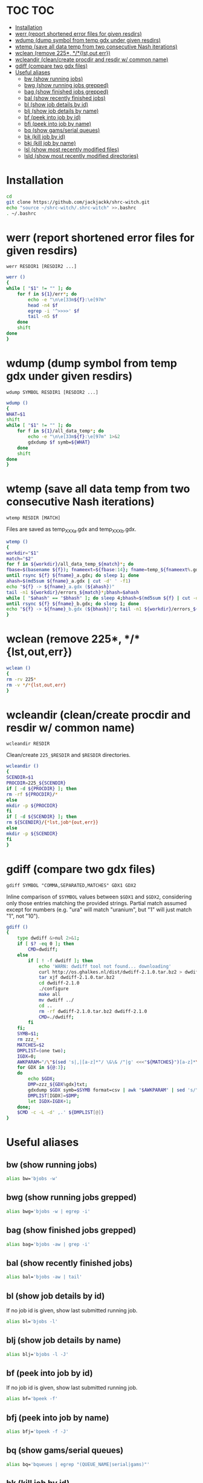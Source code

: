 #+PROPERTY: header-args:sh :tangle .shrc-witch
* TOC                                                                   :TOC:
 - [[#installation][Installation]]
 - [[#werr-report-shortened-error-files-for-given-resdirs][werr (report shortened error files for given resdirs)]]
 - [[#wdump-dump-symbol-from-temp-gdx-under-given-resdirs][wdump (dump symbol from temp gdx under given resdirs)]]
 - [[#wtemp-save-all-data-temp-from-two-consecutive-nash-iterations][wtemp (save all data temp from two consecutive Nash iterations)]]
 - [[#wclean-remove-225-lstouterr][wclean (remove 225*, */*{lst,out,err})]]
 - [[#wcleandir-cleancreate-procdir-and-resdir-w-common-name][wcleandir (clean/create procdir and resdir w/ common name)]]
 - [[#gdiff-compare-two-gdx-files][gdiff (compare two gdx files)]]
 - [[#useful-aliases][Useful aliases]]
   - [[#bw-show-running-jobs][bw (show running jobs)]]
   - [[#bwg-show-running-jobs-grepped][bwg (show running jobs grepped)]]
   - [[#bag-show-finished-jobs-grepped][bag (show finished jobs grepped)]]
   - [[#bal-show-recently-finished-jobs][bal (show recently finished jobs)]]
   - [[#bl-show-job-details-by-id][bl (show job details by id)]]
   - [[#blj-show-job-details-by-name][blj (show job details by name)]]
   - [[#bf-peek-into-job-by-id][bf (peek into job by id)]]
   - [[#bfj-peek-into-job-by-name][bfj (peek into job by name)]]
   - [[#bq-show-gamsserial-queues][bq (show gams/serial queues)]]
   - [[#bk-kill-job-by-id][bk (kill job by id)]]
   - [[#bkj-kill-job-by-name][bkj (kill job by name)]]
   - [[#lsl-show-most-recently-modified-files][lsl (show most recently modified files)]]
   - [[#lsld-show-most-recently-modified-directories][lsld (show most recently modified directories)]]

* Installation
#+BEGIN_SRC sh :tangle no
cd
git clone https://github.com/jackjackk/shrc-witch.git
echo "source ~/shrc-witch/.shrc-witch" >>.bashrc
. ~/.bashrc
#+END_SRC

* werr (report shortened error files for given resdirs)
#+BEGIN_EXAMPLE
werr RESDIR1 [RESDIR2 ...]
#+END_EXAMPLE
#+BEGIN_SRC sh
werr ()
{
while [ "$1" != "" ]; do
    for f in ${1}/err*; do
        echo -e "\n\e[33m${f}:\e[97m"
        head -n4 $f
        egrep -i '^>>>>' $f
        tail -n5 $f
    done
    shift
done
}
#+END_SRC

* wdump (dump symbol from temp gdx under given resdirs)
#+BEGIN_EXAMPLE
wdump SYMBOL RESDIR1 [RESDIR2 ...]
#+END_EXAMPLE
#+BEGIN_SRC sh
wdump ()
{
WHAT=$1
shift
while [ "$1" != "" ]; do
    for f in ${1}/all_data_temp*; do
        echo -e "\n\e[33m${f}:\e[97m" 1>&2 
        gdxdump $f symb=${WHAT}
    done
    shift
done
}
#+END_SRC

* wtemp (save all data temp from two consecutive Nash iterations)
#+BEGIN_EXAMPLE
wtemp RESDIR [MATCH]
#+END_EXAMPLE
Files are saved as temp_XXX_a.gdx and temp_XXX_b.gdx.
#+BEGIN_SRC sh
wtemp ()
{
workdir="$1"
match="$2"
for f in ${workdir}/all_data_temp_${match}*; do
fbase=$(basename ${f}); fnameext=${fbase:14}; fname=temp_${fnameext%.gdx}
until rsync ${f} ${fname}_a.gdx; do sleep 1; done
ahash=$(md5sum ${fname}_a.gdx | cut -d' ' -f1)
echo "${f} -> ${fname}_a.gdx (${ahash})"
tail -n1 ${workdir}/errors_${match}*;bhash=$ahash
while [ "$ahash" == "$bhash" ]; do sleep 4;bhash=$(md5sum ${f} | cut -d' ' -f1); done
until rsync ${f} ${fname}_b.gdx; do sleep 1; done
echo "${f} -> ${fname}_b.gdx (${bhash})"; tail -n1 ${workdir}/errors_${match}*;done
}
#+END_SRC

* wclean (remove 225*, */*{lst,out,err})
#+BEGIN_SRC sh
wclean ()
{
rm -rv 225*
rm -v */*{lst,out,err}
}
#+END_SRC
* wcleandir (clean/create procdir and resdir w/ common name)
#+BEGIN_EXAMPLE
wcleandir RESDIR
#+END_EXAMPLE
Clean/create ~225_$RESDIR~ and ~$RESDIR~ directories.
#+BEGIN_SRC sh
wcleandir ()
{
SCENDIR=$1
PROCDIR=225_${SCENDIR}
if [ -d ${PROCDIR} ]; then
rm -rf ${PROCDIR}/*
else
mkdir -p ${PROCDIR}
fi
if [ -d ${SCENDIR} ]; then
rm ${SCENDIR}/{*lst,job*{out,err}}
else
mkdir -p ${SCENDIR}
fi
}
#+END_SRC

* gdiff (compare two gdx files)
#+BEGIN_EXAMPLE
gdiff SYMBOL "COMMA,SEPARATED,MATCHES" GDX1 GDX2
#+END_EXAMPLE
Inline comparison of ~$SYMBOL~ values between ~$GDX1~ and ~$GDX2~, considering
only those entries matching the provided strings. Partial match assumed except
for numbers (e.g. "ura" will match "uranium", but "1" will just match "1", not
"10").
#+BEGIN_SRC sh
  gdiff ()
  {
      type dwdiff &>nul 2>&1;
      if [ $? -eq 0 ]; then
          CMD=dwdiff;
      else
          if [ ! -f dwdiff ]; then
              echo 'WARN: dwdiff tool not found... downloading'
              curl http://os.ghalkes.nl/dist/dwdiff-2.1.0.tar.bz2 > dwdiff-2.1.0.tar.bz2
              tar xjf dwdiff-2.1.0.tar.bz2 
              cd dwdiff-2.1.0
              ./configure
              make all
              mv dwdiff ../
              cd ..
              rm -rf dwdiff-2.1.0.tar.bz2 dwdiff-2.1.0
              CMD=./dwdiff;
          fi
      fi;
      SYMB=$1;
      rm zzz_*
      MATCHES=$2
      DMPLIST=(one two);
      IGDX=0;
      AWKPARAM="/\"$(sed 's|,|[a-z]*"/ \&\& /"|g' <<<"${MATCHES}")[a-z]*\"/"
      for GDX in ${@:3};
      do
          echo $GDX;
          DMP=zzz_${GDX%gdx}txt;
          gdxdump $GDX symb=$SYMB format=csv | awk "$AWKPARAM" | sed 's/","/ /g;s/"//g;s/,/ /;' > "$DMP"
          DMPLIST[IGDX]=$DMP;
          let IGDX=IGDX+1;
      done;
      $CMD -c -L -d' ,.' ${DMPLIST[@]}
  }

#+END_SRC
* Useful aliases

** bw (show running jobs)
#+BEGIN_SRC sh
alias bw='bjobs -w'
#+END_SRC

** bwg (show running jobs grepped)
#+BEGIN_SRC sh
alias bwg='bjobs -w | egrep -i'
#+END_SRC

** bag (show finished jobs grepped)
#+BEGIN_SRC sh
alias bag='bjobs -aw | grep -i'
#+END_SRC

** bal (show recently finished jobs)
#+BEGIN_SRC sh
alias bal='bjobs -aw | tail'
#+END_SRC

** bl (show job details by id)
If no job id is given, show last submitted running job.
#+BEGIN_SRC sh
alias bl='bjobs -l'
#+END_SRC

** blj (show job details by name)
#+BEGIN_SRC sh
alias blj='bjobs -l -J'
#+END_SRC

** bf (peek into job by id)
If no job id is given, show last submitted running job.
#+BEGIN_SRC sh
alias bf='bpeek -f'
#+END_SRC

** bfj (peek into job by name)
#+BEGIN_SRC sh
alias bfj='bpeek -f -J'
#+END_SRC

** bq (show gams/serial queues)
#+BEGIN_SRC sh
alias bq='bqueues | egrep "(QUEUE_NAME|serial|gams)"'
#+END_SRC

** bk (kill job by id)
Provide 0 to kill all jobs.
#+BEGIN_SRC sh
alias bk='bkill'
#+END_SRC

** bkj (kill job by name)
#+BEGIN_SRC sh
alias bkj='bkill -J'
#+END_SRC

** lsl (show most recently modified files)
#+BEGIN_SRC sh
alias lsl='ls -lct | head -n20'
#+END_SRC

** lsld (show most recently modified directories)
225* directories are omitted.
#+BEGIN_SRC sh
alias lsld='ls -lcth | egrep "^d" | grep -v " 225_" | head -n20'
#+END_SRC
